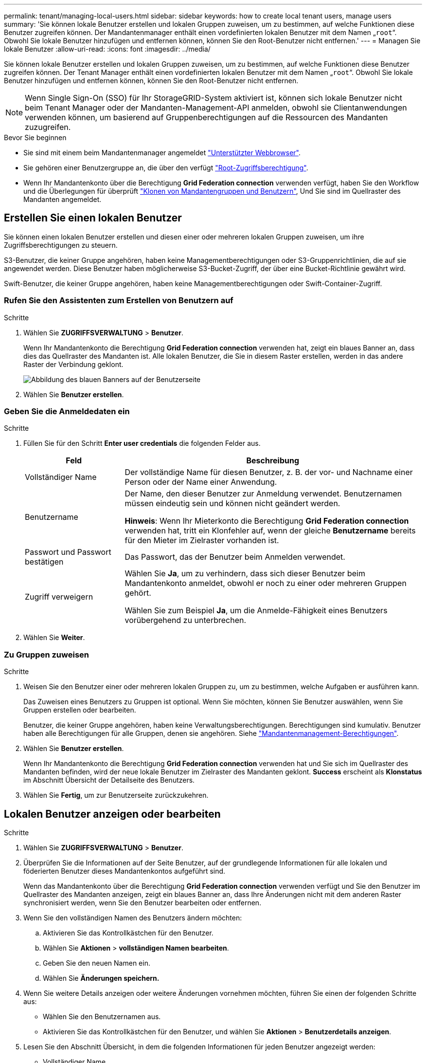 ---
permalink: tenant/managing-local-users.html 
sidebar: sidebar 
keywords: how to create local tenant users, manage users 
summary: 'Sie können lokale Benutzer erstellen und lokalen Gruppen zuweisen, um zu bestimmen, auf welche Funktionen diese Benutzer zugreifen können. Der Mandantenmanager enthält einen vordefinierten lokalen Benutzer mit dem Namen „`root`“. Obwohl Sie lokale Benutzer hinzufügen und entfernen können, können Sie den Root-Benutzer nicht entfernen.' 
---
= Managen Sie lokale Benutzer
:allow-uri-read: 
:icons: font
:imagesdir: ../media/


[role="lead"]
Sie können lokale Benutzer erstellen und lokalen Gruppen zuweisen, um zu bestimmen, auf welche Funktionen diese Benutzer zugreifen können. Der Tenant Manager enthält einen vordefinierten lokalen Benutzer mit dem Namen „`root`“. Obwohl Sie lokale Benutzer hinzufügen und entfernen können, können Sie den Root-Benutzer nicht entfernen.


NOTE: Wenn Single Sign-On (SSO) für Ihr StorageGRID-System aktiviert ist, können sich lokale Benutzer nicht beim Tenant Manager oder der Mandanten-Management-API anmelden, obwohl sie Clientanwendungen verwenden können, um basierend auf Gruppenberechtigungen auf die Ressourcen des Mandanten zuzugreifen.

.Bevor Sie beginnen
* Sie sind mit einem beim Mandantenmanager angemeldet link:../admin/web-browser-requirements.html["Unterstützter Webbrowser"].
* Sie gehören einer Benutzergruppe an, die über den verfügt link:tenant-management-permissions.html["Root-Zugriffsberechtigung"].
* Wenn Ihr Mandantenkonto über die Berechtigung *Grid Federation connection* verwenden verfügt, haben Sie den Workflow und die Überlegungen für überprüft link:grid-federation-account-clone.html["Klonen von Mandantengruppen und Benutzern"], Und Sie sind im Quellraster des Mandanten angemeldet.




== [[create-user]]Erstellen Sie einen lokalen Benutzer

Sie können einen lokalen Benutzer erstellen und diesen einer oder mehreren lokalen Gruppen zuweisen, um ihre Zugriffsberechtigungen zu steuern.

S3-Benutzer, die keiner Gruppe angehören, haben keine Managementberechtigungen oder S3-Gruppenrichtlinien, die auf sie angewendet werden. Diese Benutzer haben möglicherweise S3-Bucket-Zugriff, der über eine Bucket-Richtlinie gewährt wird.

Swift-Benutzer, die keiner Gruppe angehören, haben keine Managementberechtigungen oder Swift-Container-Zugriff.



=== Rufen Sie den Assistenten zum Erstellen von Benutzern auf

.Schritte
. Wählen Sie *ZUGRIFFSVERWALTUNG* > *Benutzer*.
+
Wenn Ihr Mandantenkonto die Berechtigung *Grid Federation connection* verwenden hat, zeigt ein blaues Banner an, dass dies das Quellraster des Mandanten ist. Alle lokalen Benutzer, die Sie in diesem Raster erstellen, werden in das andere Raster der Verbindung geklont.

+
image::../media/grid-federation-tenant-user-banner.png[Abbildung des blauen Banners auf der Benutzerseite, wenn es sich um das Quellenraster des Mandanten handelt]

. Wählen Sie *Benutzer erstellen*.




=== Geben Sie die Anmeldedaten ein

.Schritte
. Füllen Sie für den Schritt *Enter user credentials* die folgenden Felder aus.
+
[cols="1a,3a"]
|===
| Feld | Beschreibung 


 a| 
Vollständiger Name
 a| 
Der vollständige Name für diesen Benutzer, z. B. der vor- und Nachname einer Person oder der Name einer Anwendung.



 a| 
Benutzername
 a| 
Der Name, den dieser Benutzer zur Anmeldung verwendet. Benutzernamen müssen eindeutig sein und können nicht geändert werden.

*Hinweis*: Wenn Ihr Mieterkonto die Berechtigung *Grid Federation connection* verwenden hat, tritt ein Klonfehler auf, wenn der gleiche *Benutzername* bereits für den Mieter im Zielraster vorhanden ist.



 a| 
Passwort und Passwort bestätigen
 a| 
Das Passwort, das der Benutzer beim Anmelden verwendet.



 a| 
Zugriff verweigern
 a| 
Wählen Sie *Ja*, um zu verhindern, dass sich dieser Benutzer beim Mandantenkonto anmeldet, obwohl er noch zu einer oder mehreren Gruppen gehört.

Wählen Sie zum Beispiel *Ja*, um die Anmelde-Fähigkeit eines Benutzers vorübergehend zu unterbrechen.

|===
. Wählen Sie *Weiter*.




=== Zu Gruppen zuweisen

.Schritte
. Weisen Sie den Benutzer einer oder mehreren lokalen Gruppen zu, um zu bestimmen, welche Aufgaben er ausführen kann.
+
Das Zuweisen eines Benutzers zu Gruppen ist optional. Wenn Sie möchten, können Sie Benutzer auswählen, wenn Sie Gruppen erstellen oder bearbeiten.

+
Benutzer, die keiner Gruppe angehören, haben keine Verwaltungsberechtigungen. Berechtigungen sind kumulativ. Benutzer haben alle Berechtigungen für alle Gruppen, denen sie angehören. Siehe link:tenant-management-permissions.html["Mandantenmanagement-Berechtigungen"].

. Wählen Sie *Benutzer erstellen*.
+
Wenn Ihr Mandantenkonto die Berechtigung *Grid Federation connection* verwenden hat und Sie sich im Quellraster des Mandanten befinden, wird der neue lokale Benutzer im Zielraster des Mandanten geklont. *Success* erscheint als *Klonstatus* im Abschnitt Übersicht der Detailseite des Benutzers.

. Wählen Sie *Fertig*, um zur Benutzerseite zurückzukehren.




== Lokalen Benutzer anzeigen oder bearbeiten

.Schritte
. Wählen Sie *ZUGRIFFSVERWALTUNG* > *Benutzer*.
. Überprüfen Sie die Informationen auf der Seite Benutzer, auf der grundlegende Informationen für alle lokalen und föderierten Benutzer dieses Mandantenkontos aufgeführt sind.
+
Wenn das Mandantenkonto über die Berechtigung *Grid Federation connection* verwenden verfügt und Sie den Benutzer im Quellraster des Mandanten anzeigen, zeigt ein blaues Banner an, dass Ihre Änderungen nicht mit dem anderen Raster synchronisiert werden, wenn Sie den Benutzer bearbeiten oder entfernen.

. Wenn Sie den vollständigen Namen des Benutzers ändern möchten:
+
.. Aktivieren Sie das Kontrollkästchen für den Benutzer.
.. Wählen Sie *Aktionen* > *vollständigen Namen bearbeiten*.
.. Geben Sie den neuen Namen ein.
.. Wählen Sie *Änderungen speichern.*


. Wenn Sie weitere Details anzeigen oder weitere Änderungen vornehmen möchten, führen Sie einen der folgenden Schritte aus:
+
** Wählen Sie den Benutzernamen aus.
** Aktivieren Sie das Kontrollkästchen für den Benutzer, und wählen Sie *Aktionen* > *Benutzerdetails anzeigen*.


. Lesen Sie den Abschnitt Übersicht, in dem die folgenden Informationen für jeden Benutzer angezeigt werden:
+
** Vollständiger Name
** Benutzername
** Benutzertyp
** Zugriff verweigert
** Zugriffsmodus
** Gruppenmitgliedschaft
** Zusätzliche Felder, wenn das Mandantenkonto die Berechtigung *Grid Federation connection* verwenden hat und Sie den Benutzer im Quellraster des Mandanten anzeigen:
+
*** Klonstatus, entweder *success* oder *failure*
*** Ein blaues Banner, das darauf hinweist, dass Ihre Änderungen nicht mit dem anderen Raster synchronisiert werden, wenn Sie diesen Benutzer bearbeiten.




. Bearbeiten Sie die Benutzereinstellungen nach Bedarf. Siehe <<create-user,Erstellen Sie einen lokalen Benutzer>> Für Details, was eingegeben werden soll.
+
.. Ändern Sie im Abschnitt Übersicht den vollständigen Namen, indem Sie den Namen oder das Bearbeiten-Symbol auswählen image:../media/icon_edit_tm.png["Symbol bearbeiten"].
+
Sie können den Benutzernamen nicht ändern.

.. Ändern Sie auf der Registerkarte *Passwort* das Passwort des Benutzers und wählen Sie *Änderungen speichern*.
.. Wählen Sie auf der Registerkarte *Access* *No* aus, damit sich der Benutzer anmelden kann, oder wählen Sie *Yes*, um die Anmeldung des Benutzers zu verhindern. Wählen Sie dann *Änderungen speichern*.
.. Wählen Sie auf der Registerkarte *Zugriffstasten* die Option *Schlüssel erstellen* aus, und befolgen Sie die Anweisungen für link:creating-another-users-s3-access-keys.html["Erstellen der S3-Zugriffsschlüssel eines anderen Benutzers"].
.. Wählen Sie auf der Registerkarte *Gruppen* die Option *Gruppen bearbeiten*, um den Benutzer zu Gruppen hinzuzufügen oder ihn aus Gruppen zu entfernen. Wählen Sie dann *Änderungen speichern*.


. Bestätigen Sie, dass Sie für jeden geänderten Abschnitt *Änderungen speichern* ausgewählt haben.




== Doppelter lokaler Benutzer

Sie können einen lokalen Benutzer duplizieren, um einen neuen Benutzer schneller zu erstellen.


NOTE: Wenn Ihr Mandantenkonto über die Berechtigung *Grid Federation connection* verwenden verfügt und Sie einen Benutzer aus dem Quellraster des Mandanten duplizieren, wird der duplizierte Benutzer im Zielraster des Mandanten geklont.

.Schritte
. Wählen Sie *ZUGRIFFSVERWALTUNG* > *Benutzer*.
. Aktivieren Sie das Kontrollkästchen für den Benutzer, den Sie duplizieren möchten.
. Wählen Sie *Aktionen* > *Benutzer duplizieren*.
. Siehe <<create-user,Erstellen Sie einen lokalen Benutzer>> Für Details, was eingegeben werden soll.
. Wählen Sie *Benutzer erstellen*.




== Löschen Sie einen oder mehrere lokale Benutzer

Sie können einen oder mehrere lokale Benutzer, die nicht mehr auf das StorageGRID-Mandantenkonto zugreifen müssen, dauerhaft löschen.


NOTE: Wenn Ihr Mandantenkonto über die Berechtigung *Grid Federation connection* verwenden verfügt und Sie einen lokalen Benutzer löschen, wird StorageGRID den entsprechenden Benutzer im anderen Raster nicht löschen. Wenn Sie diese Informationen synchron halten müssen, müssen Sie denselben Benutzer aus beiden Rastern löschen.


NOTE: Sie müssen die föderierte Identitätsquelle verwenden, um verbundene Benutzer zu löschen.

.Schritte
. Wählen Sie *ZUGRIFFSVERWALTUNG* > *Benutzer*.
. Aktivieren Sie das Kontrollkästchen für jeden Benutzer, den Sie löschen möchten.
. Wählen Sie *Aktionen* > *Benutzer löschen* oder *Aktionen* > *Benutzer löschen*.
+
Ein Bestätigungsdialogfeld wird angezeigt.

. Wählen Sie *Benutzer löschen* oder *Benutzer löschen*.

